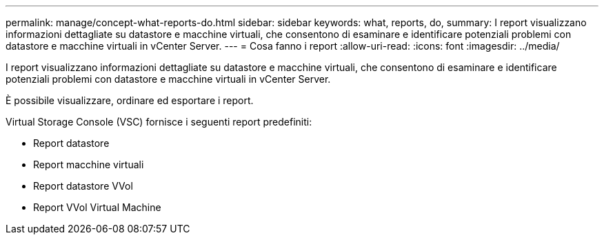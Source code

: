 ---
permalink: manage/concept-what-reports-do.html 
sidebar: sidebar 
keywords: what, reports, do, 
summary: I report visualizzano informazioni dettagliate su datastore e macchine virtuali, che consentono di esaminare e identificare potenziali problemi con datastore e macchine virtuali in vCenter Server. 
---
= Cosa fanno i report
:allow-uri-read: 
:icons: font
:imagesdir: ../media/


[role="lead"]
I report visualizzano informazioni dettagliate su datastore e macchine virtuali, che consentono di esaminare e identificare potenziali problemi con datastore e macchine virtuali in vCenter Server.

È possibile visualizzare, ordinare ed esportare i report.

Virtual Storage Console (VSC) fornisce i seguenti report predefiniti:

* Report datastore
* Report macchine virtuali
* Report datastore VVol
* Report VVol Virtual Machine

